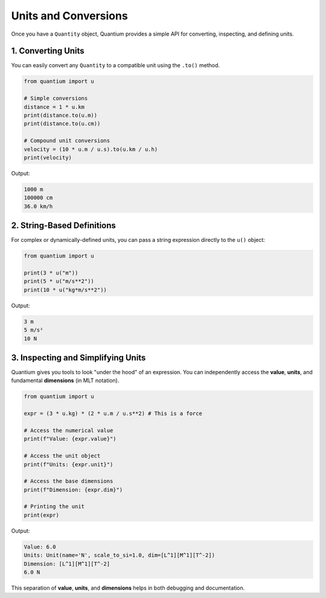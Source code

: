 Units and Conversions
=====================================

Once you have a ``Quantity`` object, Quantium provides a simple API for converting, inspecting, and defining units.

---------------------------------
1. Converting Units
---------------------------------

You can easily convert any ``Quantity`` to a compatible unit using the ``.to()`` method.

.. code-block:: python

    from quantium import u

    # Simple conversions
    distance = 1 * u.km
    print(distance.to(u.m))
    print(distance.to(u.cm))

    # Compound unit conversions
    velocity = (10 * u.m / u.s).to(u.km / u.h)
    print(velocity)

Output:

.. code-block::

    1000 m
    100000 cm
    36.0 km/h

---------------------------------
2. String-Based Definitions
---------------------------------

For complex or dynamically-defined units, you can pass a string expression directly to the ``u()`` object:

.. code-block:: python

    from quantium import u

    print(3 * u("m"))
    print(5 * u("m/s**2"))
    print(10 * u("kg*m/s**2"))

Output:

.. code-block::

    3 m
    5 m/s²
    10 N

--------------------------------------------------
3. Inspecting and Simplifying Units
--------------------------------------------------

Quantium gives you tools to look "under the hood" of an expression. You can independently access the **value**, **units**, and fundamental **dimensions** (in MLT notation).

.. code-block:: python

    from quantium import u

    expr = (3 * u.kg) * (2 * u.m / u.s**2) # This is a force

    # Access the numerical value
    print(f"Value: {expr.value}")

    # Access the unit object
    print(f"Units: {expr.unit}")

    # Access the base dimensions
    print(f"Dimension: {expr.dim}")

    # Printing the unit
    print(expr)


Output:

.. code-block::

    Value: 6.0
    Units: Unit(name='N', scale_to_si=1.0, dim=[L^1][M^1][T^-2])
    Dimension: [L^1][M^1][T^-2]
    6.0 N

This separation of **value**, **units**, and **dimensions** helps in both debugging and documentation.